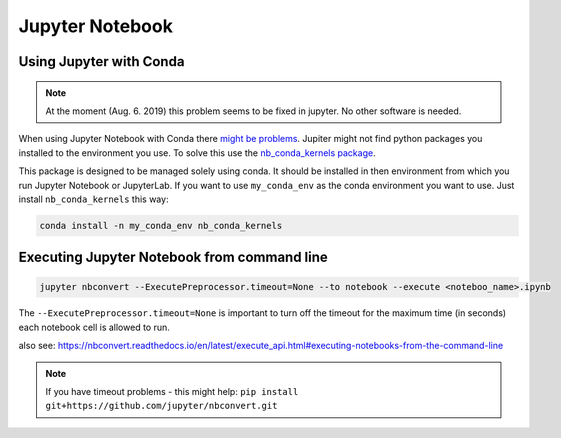 Jupyter Notebook
================

Using Jupyter with Conda
------------------------

.. note:: 
   At the moment (Aug. 6. 2019) this problem seems to be fixed in jupyter. No other software is needed.

When using Jupyter Notebook with Conda there `might be
problems <https://stackoverflow.com/questions/39604271/conda-environments-not-showing-up-in-jupyter-notebook/44786736>`__.
Jupiter might not find python packages you installed to the environment
you use. To solve this use the `nb_conda_kernels
package <https://github.com/Anaconda-Platform/nb_conda_kernels>`__.

This package is designed to be managed solely using conda. It should be
installed in then environment from which you run Jupyter Notebook or
JupyterLab. If you want to use ``my_conda_env`` as the conda environment
you want to use. Just install ``nb_conda_kernels`` this way:

.. code:: bash

   conda install -n my_conda_env nb_conda_kernels

Executing Jupyter Notebook from command line
--------------------------------------------

.. code:: bash

   jupyter nbconvert --ExecutePreprocessor.timeout=None --to notebook --execute <noteboo_name>.ipynb

The ``--ExecutePreprocessor.timeout=None`` is important to turn off the
timeout for the maximum time (in seconds) each notebook cell is allowed
to run.

also see:
https://nbconvert.readthedocs.io/en/latest/execute_api.html#executing-notebooks-from-the-command-line

.. note::
   If you have timeout problems - this might help: ``pip install git+https://github.com/jupyter/nbconvert.git``
